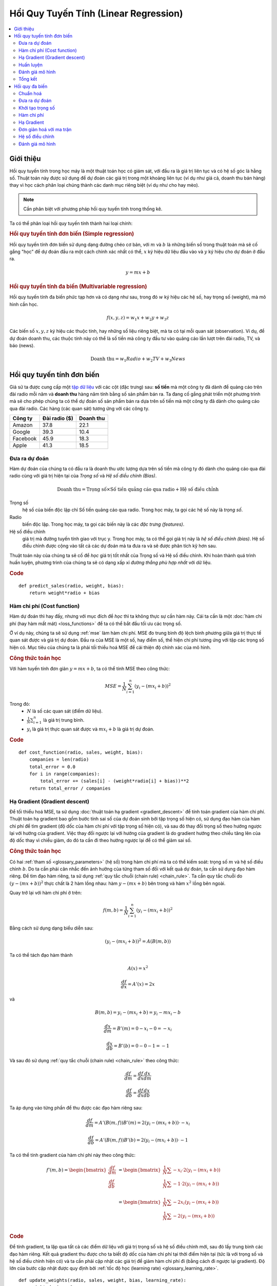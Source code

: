 .. _linear_regression:

======================================
Hồi Quy Tuyến Tính (Linear Regression)
======================================

.. contents::
    :local:
    :depth: 2


Giới thiệu
==========

Hồi quy tuyến tính trong học máy là một thuật toán học có giám sát, với đầu ra là giá trị liên tục và có hệ số góc là hằng số.
Thuật toán này được sử dụng để dự đoán các giá trị trong một khoảng liên tục (ví dụ như giá cả, doanh thu bán hàng) thay vì học cách phân loại chúng thành các danh mục riêng biệt (ví dụ như cho hay mèo).

.. note::
  Cần phân biệt với phương pháp hồi quy tuyến tính trong thống kê.

Ta có thể phân loại hồi quy tuyến tính thành hai loại chính:

.. rubric:: Hồi quy tuyến tính đơn biến (Simple regression)

Hồi quy tuyến tính đơn biến sử dụng dạng đường chéo cơ bản, với :math:`m` và :math:`b` là những biến số trong thuật toán mà sẽ cố gắng "học" để dự đoán đầu ra một cách chính xác nhất có thể, :math:`x` ký hiệu dữ liệu đầu vào và :math:`y` ký hiệu cho dự đoán ở đầu ra.

.. math::

  y = mx + b

.. rubric:: Hồi quy tuyến tính đa biến (Multivariable regression)

Hồi quy tuyến tính đa biến phức tạp hơn và có dạng như sau, trong đó :math:`w` ký hiệu các hệ số, hay trọng số (weight), mà mô hình cần học.

.. math::

  f(x,y,z) = w_1 x + w_2 y + w_3 z

Các biến số :math:`x, y, z` ký hiệu các thuộc tính, hay những số liệu riêng biệt, mà ta có tại mỗi quan sát (observation).
Ví dụ, để dự đoán doanh thu, các thuộc tính này có thể là số tiền mà công ty đầu tư vào quảng cáo lần lượt trên đài radio, TV, và báo (news).

.. math::

  \text{Doanh thu} = w_1 Radio + w_2 TV + w_3 News


Hồi quy tuyến tính đơn biến
===========================

Giả sử ta được cung cấp một `tập dữ liệu <http://www-bcf.usc.edu/~gareth/ISL/Advertising.csv>`_ với các cột (đặc trưng) sau: **số tiền** mà một công ty đã dành để quảng cáo trên đài radio mỗi năm và **doanh thu** hàng năm tính bằng số sản phẩm bán ra.
Ta đang cố gắng phát triển một phương trình mà sẽ cho phép chúng ta có thể dự đoán số sản phẩm bán ra dựa trên số tiền mà một công ty đã dành cho quảng cáo qua đài radio.
Các hàng (các quan sát) tương ứng với các công ty.

+--------------+-------------------+---------------+
| **Công ty**  | **Đài radio ($)** | **Doanh thu** |
+--------------+-------------------+---------------+
| Amazon       | 37.8              | 22.1          |
+--------------+-------------------+---------------+
| Google       | 39.3              | 10.4          |
+--------------+-------------------+---------------+
| Facebook     | 45.9              | 18.3          |
+--------------+-------------------+---------------+
| Apple        | 41.3              | 18.5          |
+--------------+-------------------+---------------+


Đưa ra dự đoán
--------------

Hàm dự đoán của chúng ta có đầu ra là doanh thu ước lượng dựa trên số tiền mà công ty đó dành cho quảng cáo qua đài radio cùng với giá trị hiện tại của *Trọng số* và *Hệ số điều chỉnh (Bias)*.

.. math::

  \text{Doanh thu} = \text{Trọng số} \times \text{Số tiền quảng cáo qua radio} + \text{Hệ số điều chỉnh}

Trọng số
  hệ số của biến độc lập chỉ Số tiền quảng cáo qua radio. Trong học máy, ta gọi các hệ số này là *trọng số*.

Radio
  biến độc lập. Trong học máy, ta gọi các biến này là các *đặc trưng (features)*.

Hệ số điều chỉnh
  giá trị mà đường tuyến tính giao với trục y. Trong học máy, ta có thể gọi giá trị này là *hệ số điều chỉnh (bias)*. Hệ số điều chỉnh được cộng vào tất cả các dự đoán mà ta đưa ra và sẽ được phân tích kỹ hơn sau.

Thuật toán này của chúng ta sẽ cố để *học* giá trị tốt nhất của Trọng số và Hệ số điều chỉnh.
Khi hoàn thành quá trình huấn luyện, phương trình của chúng ta sẽ có dạng xấp xỉ *đường thẳng phù hợp nhất* với dữ liệu.

.. image:: images/linear_regression_line_intro.png
    :align: center
    :scale: 80

.. rubric:: Code

::

  def predict_sales(radio, weight, bias):
      return weight*radio + bias


Hàm chi phí (Cost function)
---------------------------

Hàm dự đoán thì hay đấy, nhưng với mục đích để *học* thì ta không thực sự cần hàm này. Cái ta cần là một :doc:`hàm chi phí (hay hàm mất mát) <loss_functions>` để ta có thể bắt đầu tối ưu các trọng số.

Ở ví dụ này, chúng ta sẽ sử dụng :ref:`mse` làm hàm chi phí.
MSE đo trung bình độ lệch bình phương giữa giá trị thực tế quan sát được và giá trị dự đoán.
Đầu ra của MSE là một số, hay điểm số, thể hiện chi phí tương ứng với tập các trọng số hiện có.
Mục tiêu của chúng ta là phải tối thiểu hoá MSE để cải thiện độ chính xác của mô hình.

.. rubric:: Công thức toán học

Với hàm tuyến tính đơn giản :math:`y = mx + b`, ta có thể tính MSE theo công thức:

.. math::

  MSE =  \frac{1}{N} \sum_{i=1}^{n} (y_i - (m x_i + b))^2

Trong đó:
  - :math:`N` là số các quan sát (điểm dữ liệu).
  - :math:`\frac{1}{N} \sum_{i=1}^{n}` là giá trị trung bình.
  - :math:`y_i` là giá trị thực quan sát được và :math:`m x_i + b` là giá trị dự đoán.

.. rubric:: Code

::

  def cost_function(radio, sales, weight, bias):
      companies = len(radio)
      total_error = 0.0
      for i in range(companies):
          total_error += (sales[i] - (weight*radio[i] + bias))**2
      return total_error / companies


Hạ Gradient (Gradient descent)
------------------------------

Để tối thiểu hoá MSE, ta sử dụng :doc:`thuật toán hạ gradient <gradient_descent>` để tính toán gradient của hàm chi phí.
Thuật toán hạ gradient bao gồm bước tính sai số của dự đoán sinh bởi tập trọng số hiện có, sử dụng đạo hàm của hàm chi phí để tìm gradient (độ dốc của hàm chi phí với tập trọng số hiện có), và sau đó thay đổi trọng số theo hướng ngược lại với hướng của gradient.
Việc thay đổi ngược lại với hướng của gradient là do gradient hướng theo chiều tăng lên của độ dốc thay vì chiều giảm, do đó ta cần đi theo hướng ngược lại để có thể giảm sai số.

.. rubric:: Công thức toán học

Có hai :ref:`tham số <glossary_parameters>` (hệ số) trong hàm chi phí mà ta có thể kiểm soát: trọng số :math:`m` và hệ số điều chỉnh :math:`b`.
Do ta cần phải cân nhắc đến ảnh hưởng của từng tham số đối với kết quả dự đoán, ta cần sử dụng đạo hàm riêng.
Để tìm đạo hàm riêng, ta sử dụng :ref:`quy tắc chuỗi (chain rule) <chain_rule>`.
Ta cần quy tắc chuỗi do :math:`(y - (mx + b))^2` thực chất là 2 hàm lồng nhau: hàm :math:`y - (mx + b)` bên trong và hàm :math:`x^2` lồng bên ngoài.

Quay trở lại với hàm chi phí ở trên:

.. math::

    f(m,b) =  \frac{1}{N} \sum_{i=1}^{n} (y_i - (mx_i + b))^2

Bằng cách sử dụng dạng biểu diễn sau:

.. math::

    (y_i - (mx_i + b))^2 = A(B(m,b))

Ta có thể tách đạo hàm thành

.. math::

    A(x) = x^2

    \frac{df}{dx} = A'(x) = 2x

và

.. math::

    B(m,b) = y_i - (mx_i + b) = y_i - mx_i - b

    \frac{dx}{dm} = B'(m) = 0 - x_i - 0 = -x_i

    \frac{dx}{db} = B'(b) = 0 - 0 - 1 = -1

Và sau đó sử dụng :ref:`quy tắc chuỗi (chain rule) <chain_rule>` theo công thức:

.. math::

    \frac{df}{dm} = \frac{df}{dx} \frac{dx}{dm}

    \frac{df}{db} = \frac{df}{dx} \frac{dx}{db}

Ta áp dụng vào từng phần để thu được các đạo hàm riêng sau:

.. math::

    \frac{df}{dm} = A'(B(m,f)) B'(m) = 2(y_i - (mx_i + b)) \cdot -x_i

    \frac{df}{db} = A'(B(m,f)) B'(b) = 2(y_i - (mx_i + b)) \cdot -1

Ta có thể tính gradient của hàm chi phí này theo công thức:

.. math::
  \begin{align}
  f'(m,b) =
    \begin{bmatrix}
      \frac{df}{dm}\\
      \frac{df}{db}\\
    \end{bmatrix}
  &=
    \begin{bmatrix}
      \frac{1}{N} \sum -x_i \cdot 2(y_i - (mx_i + b)) \\
      \frac{1}{N} \sum -1 \cdot 2(y_i - (mx_i + b)) \\
    \end{bmatrix}\\
  &=
    \begin{bmatrix}
       \frac{1}{N} \sum -2x_i(y_i - (mx_i + b)) \\
       \frac{1}{N} \sum -2(y_i - (mx_i + b)) \\
    \end{bmatrix}
  \end{align}

.. rubric:: Code

Để tính gradient, ta lặp qua tất cả các điểm dữ liệu với giá trị trọng số và hệ số điều chỉnh mới, sau đó lấy trung bình các đạo hàm riêng.
Kết quả gradient thu được cho ta biết độ dốc của hàm chi phí tại thời điểm hiện tại (tức là với trọng số và hệ số điều chỉnh hiện có) và ta cần phải cập nhật các giá trị để giảm hàm chi phí đi (bằng cách đi ngược lại gradient).
Độ lớn của bước cập nhật được quy định bởi :ref:`tốc độ học (learning rate) <glossary_learning_rate>`.

::

  def update_weights(radio, sales, weight, bias, learning_rate):
      weight_deriv = 0
      bias_deriv = 0
      companies = len(radio)

      for i in range(companies):
          # Tính các đạo hàm riêng
          # -2x(y - (mx + b))
          weight_deriv += -2*radio[i] * (sales[i] - (weight*radio[i] + bias))

          # -2(y - (mx + b))
          bias_deriv += -2*(sales[i] - (weight*radio[i] + bias))

      # Ta sử dụng phép trừ do đạo hàm riêng có hướng là hướng dốc nhất
      # theo chiều đi lên (tăng dần) của hàm chi phí
      weight -= (weight_deriv / companies) * learning_rate
      bias -= (bias_deriv / companies) * learning_rate

      return weight, bias


.. _simple_linear_regression_training:

Huấn luyện
----------

Huấn luyện một mô hình là quá trình liên tục cải thiện hàm dự đoán bằng cách lặp nhiều lần qua tập dữ liệu, mỗi lần lặp lại cập nhật giá trị trọng số và hệ số điều chỉnh theo hướng quy định bởi độ dốc của hàm chi phí (gradient).
Huấn luyện hoàn thành khi ta đạt đến một ngưỡng sai số chấp nhận được, hoặc khi các vòng lặp tiếp theo không thể giúp giảm chi phí đi được nữa.

Trước khi huấn luyện, ta cần phải khởi tạo các trọng số (theo giá trị mặc định), quy định các :ref:`siêu tham số (hyperparameters) <glossary_hyperparameters>` (tốc độ học và số vòng lặp huấn luyện), và chuẩn bị ghi lại nhật ký quá trình học qua mỗi lần lặp.

.. rubric:: Code

::

  def train(radio, sales, weight, bias, learning_rate, iters):
      cost_history = []

      for i in range(iters):
          weight,bias = update_weights(radio, sales, weight, bias, learning_rate)

          # Tính chi phí
          cost = cost_function(radio, sales, weight, bias)
          cost_history.append(cost)

          # Ghi lại nhật ký quá trình học của mô hình
          if i % 10 == 0:
              print "iter={:d}    weight={:.2f}    bias={:.4f}    cost={:.2}".format(i, weight, bias, cost)

      return weight, bias, cost_history


Đánh giá mô hình
----------------

Nếu mô hình của chúng ta thực sự hoạt động, ta sẽ thấy chi phí giảm dần sau mỗi vòng lặp.

.. rubric:: Nhật ký huấn luyện

::

  iter=1     weight=.03    bias=.0014    cost=197.25
  iter=10    weight=.28    bias=.0116    cost=74.65
  iter=20    weight=.39    bias=.0177    cost=49.48
  iter=30    weight=.44    bias=.0219    cost=44.31
  iter=30    weight=.46    bias=.0249    cost=43.28

.. rubric:: Đồ thị hàm dự đoán qua mỗi vòng lặp

.. image:: images/linear_regression_line_1.png
    :scale: 80
    :align: center

.. image:: images/linear_regression_line_2.png
    :scale: 80
    :align: center

.. image:: images/linear_regression_line_3.png
    :scale: 80
    :align: center

.. image:: images/linear_regression_line_4.png
    :scale: 80
    :align: center


.. rubric:: Chi phí qua mỗi vòng lặp

.. image:: images/linear_regression_training_cost.png
    :scale: 80
    :align: center


Tổng kết
--------

Sau khi học được giá trị trọng số :math:`(.46)` và hệ số điều chỉnh :math:`(.25)`, ta lúc này thu được một phương trình đơn giản giúp dự đoán doanh thu dựa trên mức đầu tư vào quảng cáo qua đài radio.

.. math::

  \text{Doanh thu} = .46 Radio + .025

Liệu mô hình này có thể hoạt động tốt trong thực tế? Các bạn hãy thử suy nghĩ xem nhé :)



Hồi quy đa biến
===============

Giả sử ta được cung cấp `tập dữ liệu <http://www-bcf.usc.edu/~gareth/ISL/Advertising.csv>`_ gồm số tiền quảng cáo qua TV, radio, và báo của một loạt các công ty, và mục đích của chúng ta là dự đoán doanh thu tính bằng số sản phẩm bán ra.

+----------+-------+-------+------+-----------+
| Công ty  | TV    | Radio | Báo  | Doanh thu |
+----------+-------+-------+------+-----------+
| Amazon   | 230.1 | 37.8  | 69.1 | 22.1      |
+----------+-------+-------+------+-----------+
| Google   | 44.5  | 39.3  | 23.1 | 10.4      |
+----------+-------+-------+------+-----------+
| Facebook | 17.2  | 45.9  | 34.7 | 18.3      |
+----------+-------+-------+------+-----------+
| Apple    | 151.5 | 41.3  | 13.2 | 18.5      |
+----------+-------+-------+------+-----------+

Khi số đặc trưng tăng lên, độ phức tạp của mô hình cũng tăng theo, và càng lúc càng khó để vẽ đồ thị biểu diễn trực quan hay quan trọng hơn là để hiểu được dữ liệu.

.. image:: images/linear_regression_3d_plane_mlr.png
    :align: center

Một trong những giải pháp là tách dữ liệu ra thành nhiều phần và chỉ so sánh 1-2 đặc trưng một lúc.
Trong hình minh hoạ trên, ta sẽ khảo sát sự ảnh hưởng của việc đầu tư vào quảng cáo qua TV và Radio lên Doanh thu.


Chuẩn hoá
---------

Khi số đặc trưng tăng lên, việc tính toán gradient cũng tốn nhiều thời gian hơn.
Ta có thể đẩy nhanh việc này bằng cách "chuẩn hoá" dữ liệu đầu vào để đảm bảo rằng tất cả các giá trị nằm trong cùng một khoảng.
Quá trình này vô cùng quan trọng đối với những tập dữ liệu có độ lệch chuẩn lớn hoặc có sự khác nhau đáng kể trong khoảng giá trị của các đặc trưng.
Mục tiêu của chúng ta lúc này là chuẩn hoá các đặc trưng sao cho tất cả chúng đều trong khoảng từ :math:`-1` đến :math:`1`.

.. rubric:: Code

.. code-block:: md

  Với mỗi cột đặc trưng {
      #1 Trừ đi giá trị trung bình của cột (chuẩn hoá trung bình - mean normalization)
      #2 Chia cho khoảng giá trị của cột (biến đổi tỉ lệ theo đặc trưng - feature scaling)
  }

Đầu vào của chúng ta là ma trận :math:`200 \times 3` bao gồm dữ liệu TV, Radio, và báo.
Đầu ra sẽ là một ma trận được chuẩn hoá có cùng kích thước với tất cả các giá trị đều trong khoảng từ :math:`-1` đến :math:`1`.

::

  def normalize(features):
      **
      features     -   (200, 3)
      features.T   -   (3, 200)

      Ta chuyển vị ma trận đầu vào (.T), hoán đổi hàng với cột
      để giúp các hàm toán học thực hiện dễ dàng hơn.
      **

      for feature in features.T:
          fmean = np.mean(feature)
          frange = np.amax(feature) - np.amin(feature)

          # Phép trừ vector
          feature -= fmean

          # Phép chia vector
          feature /= frange

      return features

.. note::

  **Phép toán trên ma trận**. Trước khi tiếp tục, bạn cần hiểu các khái niệm cơ bản của :doc:`đại số tuyến tính <linear_algebra>` cũng như một số hàm numpy như `numpy.dot() <https://docs.scipy.org/doc/numpy/reference/generated/numpy.dot.html>`_.


.. _multiple_linear_regression_predict:

Đưa ra dự đoán
--------------

Hàm dự đoán có đầu ra là doanh thu ước lượng dựa theo các trọng số (hệ số) hiện có và khoản đầu tư của công ty vào quảng cáo qua TV, Radio, và báo.
Mô hình của chúng ta sẽ cố gắng tìm ra các giá trị trọng số sao cho hàm chi phí là tối thiểu.

.. math::

  \text{Doanh thu} = W_1 \text{TV} + W_2 \text{Radio} + W_3 \text{Báo}

::

  def predict(features, weights):
    **
    features - (200, 3)
    weights - (3, 1)
    predictions - (200,1)
    **
    predictions = np.dot(features, weights)
    return predictions


Khởi tạo trọng số
----------------

::

  W1 = 0.0
  W2 = 0.0
  W3 = 0.0
  weights = np.array([
      [W1],
      [W2],
      [W3]
  ])


Hàm chi phí
-----------

Ta cần một hàm chi phí để đánh giá xem mô hình đang chạy thế nào.
Công thức toán thì vẫn vậy, ngoại trừ việc biểu thức :math:`mx + b` được đổi thành :math:`W_1 x_1 + W_2 x_2 + W_3 x_3`.
Ta cũng chia biểu thức này thành 2 phần nhằm đơn giản hoá bước tính đạo hàm riêng.

.. math::

  MSE =  \frac{1}{2N} \sum_{i=1}^{n} (y_i - (W_1 x_1 + W_2 x_2 + W_3 x_3))^2

::

  def cost_function(features, targets, weights):
      **
      features:(200,3)
      targets: (200,1)
      weights:(3,1)
      **
      N = len(targets)

      predictions = predict(features, weights)

      # Các phép toán trên ma trận cho phép ta viết lệnh như sau
      # mà không cần vòng lặp
      sq_error = (predictions - targets)**2

      # Trả về trung bình bình phương sai số của tất cả các dự đoán
      return 1.0/(2*N) * sq_error.sum()


Hạ Gradient
-----------

Một lần nữa bằng cách sử dụng :ref:`quy tắc chuỗi <chain_rule>`, ta có thể tính gradient--một vector của các đạo hàm riêng mô tả độ dốc của hàm chi phí với từng trọng số.

.. math::

  \begin{align}
  f'(W_1) = -x_1(y - (W_1 x_1 + W_2 x_2 + W_3 x_3)) \\
  f'(W_2) = -x_2(y - (W_1 x_1 + W_2 x_2 + W_3 x_3)) \\
  f'(W_3) = -x_3(y - (W_1 x_1 + W_2 x_2 + W_3 x_3))
  \end{align}

::

  def update_weights(features, targets, weights, lr):
      '''
      Features:(200, 3)
      Targets: (200, 1)
      Weights:(3, 1)
      '''
      predictions = predict(features, weights)

      # Tách riêng từng đặc trưng
      x1 = features[:,0]
      x2 = features[:,1]
      x3 = features[:,2]

      # Sử dụng phép nhân ma trận có hướng để tính đồng thời
      # các đạo hàm riêng cho các trọng số
      d_w1 = -x1*(targets - predictions)
      d_w2 = -x2*(targets - predictions)
      d_w3 = -x3*(targets - predictions)

      # Cập nhật các trọng số bằng cách trừ đi tích giá trị trung bình đạo hàm với tốc độ học
      # (nhớ rằng gradient có hướng là hướng dốc nhất theo chiều ĐI LÊN)
      weights[0][0] -= (lr * np.mean(d_w1))
      weights[1][0] -= (lr * np.mean(d_w2))
      weights[2][0] -= (lr * np.mean(d_w3))

      return weights

Và đó là toàn bộ về Hồi quy tuyến tính đa biến.



Đơn giản hoá với ma trận
-----------------------

Đoạn code hạ gradient ở trên có khá nhiều đoạn trùng lặp.
Liệu bằng cách nào đó ta có thể cải thiện vấn đề này?
Một trong những cách để tổ chức lại đoạn code này là lặp qua từng đặc trưng và trọng số -- cho phép hàm có thể tính toán với bao nhiêu đặc trưng cũng được.
Tuy nhiên, có một kỹ thuật khác tốt hơn nhiều: *vector hoá thuật toán hạ gradient*.

.. rubric:: Công thức toán học

Ta sử dụng y nguyên công thức ở trên, nhưng thay vì thực hiện trên từng đặc trưng một, ta sử dụng toán tử nhân ma trận để tính toán với tất cả các đặc trưng và trọng số cùng một lúc.
Ta thay các ký hiệu :math:`x_i` bằng một ma trận đặc trưng duy nhất :math:`X`.

.. math::

  gradient = -X(targets - predictions)

.. rubric:: Code

::

  X = [
      [x1, x2, x3]
      [x1, x2, x3]
      .
      .
      .
      [x1, x2, x3]
  ]

  targets = [
      [1],
      [2],
      [3]
  ]

  def update_weights_vectorized(X, targets, weights, lr):
      **
      gradient = X.T * (predictions - targets) / N
      X: (200, 3)
      Targets: (200, 1)
      Weights: (3, 1)
      **
      companies = len(X)

      #1 - Dự đoán kết quả
      predictions = predict(X, weights)

      #2 - Tính sai số/lỗi
      error = targets - predictions

      #3 - Chuyển vị ma trận đặc trưng từ kích thước (200, 3) về (3, 200)
      # để ta có thể nhân với ma trận sai số (200,1).
      # Trả về một ma trận (3,1) gồm có 3 đạo hàm riêng -
      # mỗi đạo hàm cho một đặc trưng -- đại diện cho tổng độ nghiêng
      # của hàm chi phí qua tất cả các quan sát.
      gradient = np.dot(-X.T,  error)

      #4 - Tính trung bình đạo hàm của sai số với mỗi đặc trưng
      gradient /= companies

      #5 - Nhân gradient với tốc độ học
      gradient *= lr

      #6 - Cập nhật trọng số bằng cách trừ đi gradient để tối thiểu hoá chi phí
      weights -= gradient

      return weights


Hệ số điều chỉnh
---------------

Hàm huấn luyện ở trên giống với trường hợp hồi quy tuyến tính đơn giản, tuy nhiên ta sẽ thay đổi một chút trước khi kết thúc: thêm một :ref:`hệ số điều chỉnh <glossary_bias_term>` vào ma trận đặc trưng.

Trong ví dụ ở trên, khó mà có thể xảy ra trường hợp doanh thu bằng 0 nếu như các công ty ngừng quảng cáo.
Lý do cho việc này có thể bao gồm các quảng cáo trong quá khứ, mối quan hệ với các khách hàng hiện có, vị trí cửa hàng, và đội ngũ kinh doanh.
Một hệ số điều chỉnh sẽ giúp ta nắm bắt được trường hợp không quảng cáo này.

.. rubric:: Code

Ở đoạn code dưới đây, ta thêm hằng số :math:`1` vào ma trận đặc trưng.
Bằng cách đặt giá trị này bằng :math:`1`, ta coi như hệ số điều chỉnh là một hằng số, và các trọng số tương ứng với từng hệ số điều chỉnh sẽ được học như các trọng số bình thường.

::

  bias = np.ones(shape=(len(features),1))
  features = np.append(bias, features, axis=1)


Đánh giá mô hình
----------------

Sau khi huấn luyện mô hình qua 1000 bước lặp với tốc độ học :math:`0.0005`, ta thu được một tập trọng số mầ ta có thể sử dụng để đưa ra dự đoán

.. math::

  \text{Doanh thu} = 4.7 \text{TV} + 3.5 \text{Radio} + .81 \text {Báo} + 13.9

MSE giảm từ :math:`110.86` xuống :math:`6.25`.

.. image:: images/multiple_regression_error_history.png
    :align: center
    :scale: 0.8


.. rubric:: Tài liệu tham khảo

.. [1] https://en.wikipedia.org/wiki/Linear_regression
.. [2] http://www.holehouse.org/mlclass/04_Linear_Regression_with_multiple_variables.html
.. [3] http://machinelearningmastery.com/simple-linear-regression-tutorial-for-machine-learning
.. [4] http://people.duke.edu/~rnau/regintro.htm
.. [5] https://spin.atomicobject.com/2014/06/24/gradient-descent-linear-regression
.. [6] https://www.analyticsvidhya.com/blog/2015/08/common-machine-learning-algorithms
